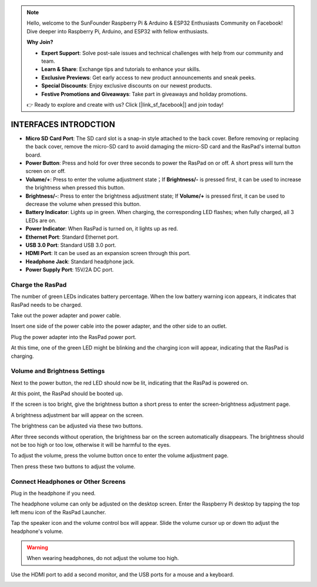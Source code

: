 .. note::

    Hello, welcome to the SunFounder Raspberry Pi & Arduino & ESP32 Enthusiasts Community on Facebook! Dive deeper into Raspberry Pi, Arduino, and ESP32 with fellow enthusiasts.

    **Why Join?**

    - **Expert Support**: Solve post-sale issues and technical challenges with help from our community and team.
    - **Learn & Share**: Exchange tips and tutorials to enhance your skills.
    - **Exclusive Previews**: Get early access to new product announcements and sneak peeks.
    - **Special Discounts**: Enjoy exclusive discounts on our newest products.
    - **Festive Promotions and Giveaways**: Take part in giveaways and holiday promotions.

    👉 Ready to explore and create with us? Click [|link_sf_facebook|] and join today!

INTERFACES INTRODCTION
==============================

.. image:: img/assembling/assembling16.png
  :width: 800
  :align: center

.. image:: img/assembling/assembling17.png
  :width: 800
  :align: center

* **Micro SD Card Port**: The SD card slot is a snap-in style attached to the back cover. Before removing or replacing the back cover, remove the micro-SD card to avoid damaging the micro-SD card and the RasPad's internal button board.
* **Power Button**: Press and hold for over three seconds to power the RasPad on or off. A short press will turn the screen on or off.
* **Volume/+**: Press to enter the volume adjustment state；If **Brightness/-** is pressed first, it can be used to increase the brightness when pressed this button.
* **Brightness/-**: Press to enter the brightness adjustment state; If **Volume/+** is pressed first, it can be used to decrease the volume when pressed this button.
* **Battery Indicator**: Lights up in green. When charging, the corresponding LED flashes; when fully charged, all 3 LEDs are on.
* **Power Indicator**: When RasPad is turned on, it lights up as red.

* **Ethernet Port**: Standard Ethernet port.
* **USB 3.0 Port**: Standard USB 3.0 port.
* **HDMI Port**: It can be used as an expansion screen through this port. 
* **Headphone Jack**: Standard headphone jack.
* **Power Supply Port**: 15V/2A DC port.



Charge the RasPad
---------------------

.. image:: img/assembling/power_charge.gif

The number of green LEDs indicates battery percentage. When the low battery warning icon appears, it indicates that RasPad needs to be charged.

.. image:: img/assembling/assembling23.png
  :width: 600
  :align: center

Take out the power adapter and power cable.

.. image:: img/assembling/assembling19.png
  :width: 550
  :align: center

Insert one side of the power cable into the power adapter, and the other side to an outlet.

.. image:: img/assembling/assembling20.png
  :width: 550
  :align: center

Plug the power adapter into the RasPad power port.

.. image:: img/assembling/assembling21.png
  :width: 600
  :align: center

At this time, one of the green LED might be blinking and the charging icon will appear, indicating that the RasPad is charging.


.. image:: img/assembling/assembling22.png
  :width: 600
  :align: center


Volume and Brightness Settings
--------------------------------------

Next to the power button, the red LED should now be lit, indicating that the RasPad is powered on.

.. image:: img/assembling/assembling27.png
  :width: 600
  :align: center

At this point, the RasPad should be booted up.

If the screen is too bright, give the brightness button a short press to enter the screen-brightness adjustment page.

.. image:: img/assembling/assembling28.png
  :width: 600
  :align: center

A brightness adjustment bar will appear on the screen.

.. image:: img/assembling/assembling29.png
  :width: 600
  :align: center

The brightness can be adjusted via these two buttons.

.. image:: img/assembling/assembling30.png
  :width: 600
  :align: center

After three seconds without operation, the brightness bar on the screen automatically disappears. The brightness should not be too high or too low, 
otherwise it will be harmful to the eyes.

.. image:: img/assembling/assembling31.png
  :width: 550
  :align: center

To adjust the volume, press the volume button once to enter the volume adjustment page.

.. image:: img/assembling/assembling32.png
  :width: 600
  :align: center

Then press these two buttons to adjust the volume.

.. image:: img/assembling/assembling33.png
  :width: 600
  :align: center

Connect Headphones or Other Screens
-----------------------------------------

Plug in the headphone if you need.

.. image:: img/assembling/assembling34.png
  :width: 600
  :align: center

The headphone volume can only be adjusted on the desktop screen. Enter the Raspberry Pi desktop by tapping the top left menu icon of the RasPad Launcher.

.. image:: img/assembling/assembling35.png
  :width: 550
  :align: center

Tap the speaker icon and the volume control box will appear. Slide the volume cursor up or down tto adjust the headphone's volume.

.. image:: img/assembling/assembling36.png
  :width: 550
  :align: center

.. warning:: 

  When wearing headphones, do not adjust the volume too high.

.. image:: img/assembling/assembling37.png
  :width: 600
  :align: center

Use the HDMI port to add a second monitor, and the USB ports for a mouse and a keyboard.

.. image:: img/assembling/assembling38.png
  :width: 600
  :align: center

.. image:: img/assembling/assembling39.png
  :width: 600
  :align: center


